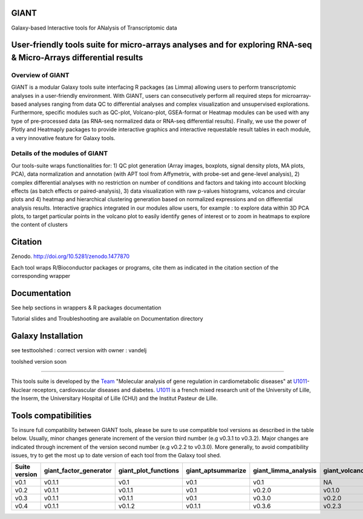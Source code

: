 GIANT
=====

.. image:: https://zenodo.org/badge/DOI/10.5281/zenodo.1477870.svg
   :target: https://doi.org/10.5281/zenodo.1477870

Galaxy-based Interactive tools for ANalysis of Transcriptomic data


User-friendly tools suite for micro-arrays analyses and for exploring RNA-seq & Micro-Arrays differential results
=================================================================================================================

Overview of GIANT
-----------------
GIANT is a modular Galaxy tools suite interfacing R packages (as Limma) allowing users to perform transcriptomic analyses in a user-friendly environment. With GIANT, users can consecutively perform all required steps for microarray-based analyses ranging from data QC to differential analyses and complex visualization and unsupervised explorations. Furthermore, specific modules such as QC-plot, Volcano-plot, GSEA-format or Heatmap modules can be used with any type of pre-processed data (as RNA-seq normalized data or RNA-seq differential results). Finally, we use the power of Plotly and Heatmaply packages to provide interactive graphics and interactive requestable result tables in each module, a very innovative feature for Galaxy tools. 


Details of the modules of GIANT
-------------------------------
Our tools-suite wraps functionalities for: 1) QC plot generation (Array images, boxplots, signal density plots, MA plots, PCA), data normalization and annotation (with APT tool from Affymetrix, with probe-set and gene-level analysis), 2) complex differential analyses with no restriction on number of conditions and factors and taking into account blocking effects (as batch effects or paired-analysis), 3) data visualization with raw p-values histograms, volcanos and circular plots and 4) heatmap and hierarchical clustering generation based on normalized expressions and on differential analysis results.
Interactive graphics integrated in our modules allow users, for example : to explore data within 3D PCA plots, to target particular points in the volcano plot to easily identify genes of interest or to zoom in heatmaps to explore the content of clusters


Citation
========

Zenodo. http://doi.org/10.5281/zenodo.1477870

Each tool wraps R/Bioconductor packages or programs, cite them as indicated in the citation section of the corresponding wrapper

Documentation
=============

See help sections in wrappers & R packages documentation

Tutorial slides and Troubleshooting are available on Documentation directory


Galaxy Installation
===================
see testtoolshed : correct version with owner : vandelj

toolshed version soon

------------

This tools suite is developed by the Team_ "Molecular analysis of gene regulation in cardiometabolic diseases" at U1011_-Nuclear receptors, cardiovascular diseases and diabetes. U1011_ is a french mixed research unit of the University of Lille, the Inserm, the Universitary Hospital of Lille (CHU) and the Institut Pasteur de Lille.

.. _Team: https://u1011.pasteur-lille.fr/lunite/theme-4-analyse-moleculaire-de-la-regulation-des-genes-dans-le-syndrome-cardiometabolique/

.. _U1011: http://u1011.pasteur-lille.fr/accueil/

Tools compatibilities
===================

To insure full compatibility between GIANT tools, please be sure to use compatible tool versions as described in the table below. Usually, minor changes generate increment of the version third number (e.g v0.3.1 to v0.3.2). Major changes are indicated through increment of the version second number (e.g v0.2.2 to v0.3.0).
More generally, to avoid compatibility issues, try to get the most up to date version of each tool from the Galaxy tool shed.

+----------------+------------------------+----------------------+--------------------+----------------------+--------------------+-------------------------------+-------------------+
| Suite version  | giant_factor_generator | giant_plot_functions | giant_aptsummarize | giant_limma_analysis | giant_volcano_plot | giant_hierarchical_clustering | giant_gsea_format |
+================+========================+======================+====================+======================+====================+===============================+===================+
| v0.1           | v0.1.1                 | v0.1                 | v0.1               | v0.1                 | NA                 | v0.1                          | v0.1              |
+----------------+------------------------+----------------------+--------------------+----------------------+--------------------+-------------------------------+-------------------+
| v0.2           | v0.1.1                 | v0.1.1               | v0.1               | v0.2.0               | v0.1.0             | v0.1                          | v0.1              |
+----------------+------------------------+----------------------+--------------------+----------------------+--------------------+-------------------------------+-------------------+
| v0.3           | v0.1.1                 | v0.1.1               | v0.1               | v0.3.0               | v0.2.0             | v0.2.0                        | v0.2.0            |
+----------------+------------------------+----------------------+--------------------+----------------------+--------------------+-------------------------------+-------------------+
| v0.4           | v0.1.1                 | v0.1.2               | v0.1.1             | v0.3.6               | v0.2.3             | v0.4.0                        | v0.2.0            |
+----------------+------------------------+----------------------+--------------------+----------------------+--------------------+-------------------------------+-------------------+


